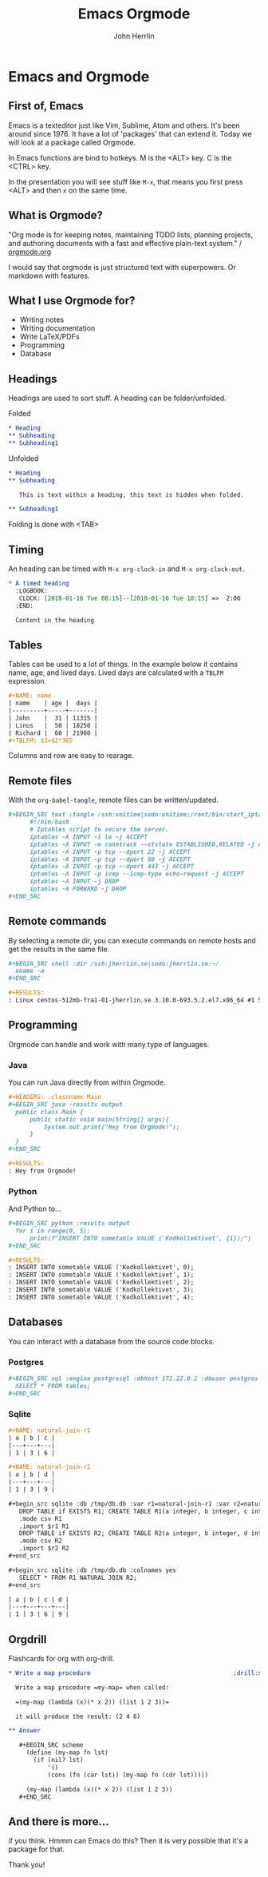 #+TITLE: Emacs Orgmode
#+AUTHOR: John Herrlin
#+EMAIL: jherrlin@gmail.com

#+STARTUP: content


* Configuration                                                    :noexport:

  This is part of the Reveal presentation and not really about the orgmode document.


** org-reveal
*** General reveal setup

    Custom stylesheet location
    #+REVEAL_EXTRA_CSS: ./style.css

    Reveal plugin activation
    #+REVEAL_PLUGINS: (zoom notes highlight)

    Reveal.js root folder
    #+REVEAL_ROOT: http://cdn.jsdelivr.net/reveal.js/3.0.0/

*** Screen setup

    The "normal" size of the presentation, aspect ratio will be preserved
    when the presentation is scaled to fit different resolutions. Can (possibly?) be
    specified using percentage units.
    #+OPTIONS: reveal_width:1200 reveal_height:800

    Factor of the display size that should remain empty around the content
    #+REVEAL_MARGIN: 0.1

    Bounds for smallest/largest possible scale to apply to content
    #+REVEAL_MIN_SCALE: 0.1
    #+REVEAL_MAX_SCALE: 1.0

*** Appearance setup

    Show/hide title slide
    # #+OPTIONS: reveal_title_slide:nil

    Custom header and footer
    #+REVEAL_SLIDE_HEADER:
    #+REVEAL_SLIDE_FOOTER:

    Show slide numbers (h = horizontal number, v = vertical number, . / can be used to as separators)
    #+OPTIONS: reveal_slide_number:h.v

    Disable heading numbers
    #+OPTIONS: num:nil

    Enable/disable table of contents and toc level
    #+OPTIONS: toc:1

    Configure transitions
    Animation values: default|cube|page|concave|zoom|linear|fade|none.
    #+REVEAL_TRANS: fade
    Transision speed values: default|fast|slow
    #+REVEAL_SPEED: slow

    Theme
    Themes can be found in reveal.js root folder
    #+REVEAL_THEME: white

    HLevel’s default value is 1, means only level 1 headings are arranged horizontally.
    Deeper headings are mapped to vertical slides below their parent level 1 heading
    #+REVEAL_HLEVEL: 1

    Enable/disable vertical(?) slide centering.
    #+OPTIONS: reveal_center:nil

    Custom html definitions
    #+REVEAL_HEAD_PREAMBLE: <meta name="description" content="Presentation">
    #+REVEAL_POSTAMBLE: <p> Created by Kodkollektivet </p>

*** Feature setup

    Show/hide progress bar
    #+OPTIONS: reveal_progress:t

    Enable/disable slide history track
    #+OPTIONS: reveal_history:t

    Show/hide browsing control pad
    #+OPTIONS: reveal_control:t

    Enable keyboard shortcuts
    #+OPTIONS: reveal_keyboard:t

    Enable overview via ESC key
    #+OPTIONS: reveal_overview:t

* Emacs and Orgmode
  :PROPERTIES:
  :CUSTOM_ID: ilDwShgRzEyWzysTs4q7As
  :END:
** First of, Emacs

   Emacs is a texteditor just like Vim, Sublime, Atom and others. It's been around
   since 1976. It have a lot of 'packages' that can extend it. Today we will look at a
   package called Orgmode.

   In Emacs functions are bind to hotkeys. M is the <ALT> key. C is the <CTRL> key.

   In the presentation you will see stuff like =M-x=, that means you first press <ALT> and
   then =x= on the same time.

** What is Orgmode?
   :PROPERTIES:
   :CUSTOM_ID: OXTsRCHVOLHMA5bfJBWsYK
   :END:

   "Org mode is for keeping notes, maintaining TODO lists, planning projects, and
   authoring documents with a fast and effective plain-text system." / [[http://orgmode.org/][orgmode.org]]

   I would say that orgmode is just structured text with superpowers. Or markdown with
   features.

** What I use Orgmode for?
   :PROPERTIES:
   :CUSTOM_ID: QOtb0XcWIZP3nGm61nowKC
   :END:

   - Writing notes
   - Writing documentation
   - Write LaTeX/PDFs
   - Programming
   - Database

** Headings
   :PROPERTIES:
   :CUSTOM_ID: X9HPc33U8xw8JNiuwkocDn
   :END:

   Headings are used to sort stuff.
   A heading can be folder/unfolded.

   Folded

   #+BEGIN_SRC org
     ,* Heading
     ,** Subheading
     ,** Subheading1
   #+END_SRC

   Unfolded

   #+BEGIN_SRC org
     ,* Heading
     ,** Subheading

        This is text within a heading, this text is hidden when folded.

     ,** Subheading1
   #+END_SRC

   Folding is done with <TAB>

** Timing

   An heading can be timed with =M-x org-clock-in= and =M-x org-clock-out=.

   #+BEGIN_SRC org
     ,* A timed heading
       :LOGBOOK:
        CLOCK: [2018-01-16 Tue 08:15]--[2018-01-16 Tue 10:15] =>  2:00
       :END:

       Content in the heading
   #+END_SRC


** Tables
   :PROPERTIES:
   :CUSTOM_ID: qwOmyL1QzDB0GacEGXkUzN
   :END:

   Tables can be used to a lot of things. In the example below it contains name, age, and
   lived days. Lived days are calculated with a =TBLFM= expression.

   #+BEGIN_SRC org
     ,#+NAME: name
     | name    | age |  days |
     |---------+-----+-------|
     | John    |  31 | 11315 |
     | Linus   |  50 | 18250 |
     | Richard |  60 | 21900 |
     ,#+TBLFM: $3=$2*365
   #+END_SRC

   Columns and row are easy to rearage.

** Remote files

   With the =org-babel-tangle=, remote files can be written/updated.

   #+BEGIN_SRC org
     ,#+BEGIN_SRC text :tangle /ssh:unitime|sudo:unitime:/root/bin/start_iptables_script.sh
           #!/bin/bash
           # Iptables script to secure the server.
           iptables -A INPUT -i lo -j ACCEPT
           iptables -A INPUT -m conntrack --ctstate ESTABLISHED,RELATED -j ACCEPT
           iptables -A INPUT -p tcp --dport 22 -j ACCEPT
           iptables -A INPUT -p tcp --dport 80 -j ACCEPT
           iptables -A INPUT -p tcp --dport 443 -j ACCEPT
           iptables -A INPUT -p icmp --icmp-type echo-request -j ACCEPT
           iptables -A INPUT -j DROP
           iptables -A FORWARD -j DROP
     ,#+END_SRC
   #+END_SRC


** Remote commands

   By selecting a remote dir, you can execute commands on remote hosts and get the results
   in the same file.

   #+BEGIN_SRC org
     ,#+BEGIN_SRC shell :dir /ssh:jherrlin.se|sudo:jherrlin.se:~/
       uname -a
     ,#+END_SRC

     ,#+RESULTS:
     : Linux centos-512mb-fra1-01-jherrlin.se 3.10.0-693.5.2.el7.x86_64 #1 SMP Fri Oct 20 20:32:50 UTC 2017 x86_64 x86_64 x86_64 GNU/Linux
   #+END_SRC

** Programming

   Orgmode can handle and work with many type of languages.

*** Java
    :PROPERTIES:
    :CUSTOM_ID: NsHTKG0HdxzotFy8ZkgkzH
    :END:

    You can run Java directly from within Orgmode.

    #+BEGIN_SRC org
      ,#+HEADERS: :classname Main
      ,#+BEGIN_SRC java :results output
        public class Main {
            public static void main(String[] args){
                System.out.print("Hey from Orgmode!");
            }
        }
      ,#+END_SRC

      ,#+RESULTS:
      : Hey from Orgmode!
    #+END_SRC


*** Python
    :PROPERTIES:
    :CUSTOM_ID: f7IVdWcXUxkoovrpf2SXoa
    :END:

    And Python to...

    #+BEGIN_SRC org
      ,#+BEGIN_SRC python :results output
        for i in range(0, 5):
            print(f"INSERT INTO sometable VALUE ('Kodkollektivet', {i});")
      ,#+END_SRC

      ,#+RESULTS:
      : INSERT INTO sometable VALUE ('Kodkollektivet', 0);
      : INSERT INTO sometable VALUE ('Kodkollektivet', 1);
      : INSERT INTO sometable VALUE ('Kodkollektivet', 2);
      : INSERT INTO sometable VALUE ('Kodkollektivet', 3);
      : INSERT INTO sometable VALUE ('Kodkollektivet', 4);
    #+END_SRC

** Databases
    :PROPERTIES:
    :CUSTOM_ID: wXivAEN72oQFW1yn5bx5Lq
    :END:

    You can interact with a database from the source code blocks.

*** Postgres
    :PROPERTIES:
    :CUSTOM_ID: u1uTujmkHLbgrv1pd0WJsY
    :END:

    #+BEGIN_SRC org
      ,#+BEGIN_SRC sql :engine postgresql :dbhost 172.22.0.2 :dbuser postgres :database postgres
        SELECT * FROM tables;
      ,#+END_SRC
    #+END_SRC

*** Sqlite
    :PROPERTIES:
    :CUSTOM_ID: 5GGgl5DFzbzYnmzHAx7Wdd
    :END:

    #+BEGIN_SRC org
      ,#+NAME: natural-join-r1
      | a | b | c |
      |---+---+---|
      | 1 | 3 | 6 |

      ,#+NAME: natural-join-r2
      | a | b | d |
      |---+---+---|
      | 1 | 3 | 9 |

      ,#+begin_src sqlite :db /tmp/db.db :var r1=natural-join-r1 :var r2=natural-join-r2
         DROP TABLE if EXISTS R1; CREATE TABLE R1(a integer, b integer, c integer);
         .mode csv R1
         .import $r1 R1
         DROP TABLE if EXISTS R2; CREATE TABLE R2(a integer, b integer, d integer);
         .mode csv R2
         .import $r2 R2
      ,#+end_src

      ,#+begin_src sqlite :db /tmp/db.db :colnames yes
         SELECT * FROM R1 NATURAL JOIN R2;
      ,#+end_src

      | a | b | c | d |
      |---+---+---+---|
      | 1 | 3 | 6 | 9 |
    #+END_SRC

** Orgdrill
   :PROPERTIES:
    :CUSTOM_ID: YMJYUBlJxGC0PoyYOyycvp
    :END:

   Flashcards for org with org-drill.

   #+BEGIN_SRC org
     ,* Write a map procedure                                        :drill:scheme:

       Write a map procedure =my-map= when called:

       =(my-map (lambda (x)(* x 2)) (list 1 2 3))=

       it will produce the result: (2 4 6)

     ,** Answer

        ,#+BEGIN_SRC scheme
          (define (my-map fn lst)
            (if (nil? lst)
                '()
                (cons (fn (car lst)) (my-map fn (cdr lst)))))

          (my-map (lambda (x)(* x 2)) (list 1 2 3))
        ,#+END_SRC
   #+END_SRC

** And there is more...

   if you think. Hmmm can Emacs do this? Then it is very possible that it's a package for
   that.

   Thank you!

* Examples                                                         :noexport:
** Follow along

   #+HTML_ATTR: :width 200% :height 200%
   #+BEGIN_EXAMPLE
   github.com/
     kodkollektivet/
       codehub-presenttions/
         emacs-orgmode-john-16-01-18
   #+END_EXAMPLE

   Git clone the repo and navigate to the dir.

** Start Emacs

  Start Emacs with the following command:

  #+BEGIN_SRC shell
    emacs -q -l ~/Downloads/orgmode.el ~/Downloads/orgmode.org
  #+END_SRC

  Use =C-c C-c= to evaluate the code. To enter a code block in
  "fullscreen" use =C-c '=.

** Sourcecode blocks with orgmode variables

   #+NAME: user-age-table
   | User   | Age |
   |--------+-----|
   | Jesper |  10 |
   | Kalle  |  20 |
   | Åke    |  25 |
   | Ramus  |  30 |
   | Stina  |  40 |

   #+NAME: user-age-in-days
   #+BEGIN_SRC python :var uat=user-age-table :results value
     lst = [['User', 'Age'],
            None]
     for i in uat:
         lst.append([i[0], i[1]*365])
     return lst
   #+END_SRC

   #+RESULTS: user-age-in-days
   | User   |   Age |
   |--------+-------|
   | Jesper |  3650 |
   | Kalle  |  7300 |
   | Åke    |  9125 |
   | Ramus  | 10950 |
   | Stina  | 14600 |

** Java programming

    #+HEADERS: :classname Main
    #+BEGIN_SRC java :results output
      public class Main {
          public static void main(String[] args){
              System.out.print("Hey from Orgmode!");
          }
      }
    #+END_SRC

** Python programming

   #+BEGIN_SRC python :results output
     for i in range(0, 5):
         print(f"INSERT INTO sometable VALUE ('Kodkollektivet', {i});")
   #+END_SRC

   #+RESULTS:
   : INSERT INTO sometable VALUE ('Kodkollektivet', 0);
   : INSERT INTO sometable VALUE ('Kodkollektivet', 1);
   : INSERT INTO sometable VALUE ('Kodkollektivet', 2);
   : INSERT INTO sometable VALUE ('Kodkollektivet', 3);
   : INSERT INTO sometable VALUE ('Kodkollektivet', 4);

** Excel stuff

   Put the pointer on =#+TBLFM= and press =C-c C-c=.

   | name    | age |  days |
   |---------+-----+-------|
   | Linus   |  50 | 18250 |
   | John    |  31 | 11315 |
   | Richard |  20 |   766 |
   #+TBLFM: $3=$2*365

   A table can be rearranged with =M->=, =M-<=.

** Orgdrill

   Start this mode with =M-x org-drill=

*** Lowercase ascii in python                                         :drill:

    How do you get all the ascii chars in lowercase in Python?

**** Answer

     #+BEGIN_SRC python :results output
       import string
       print(string.ascii_lowercase)
     #+END_SRC
